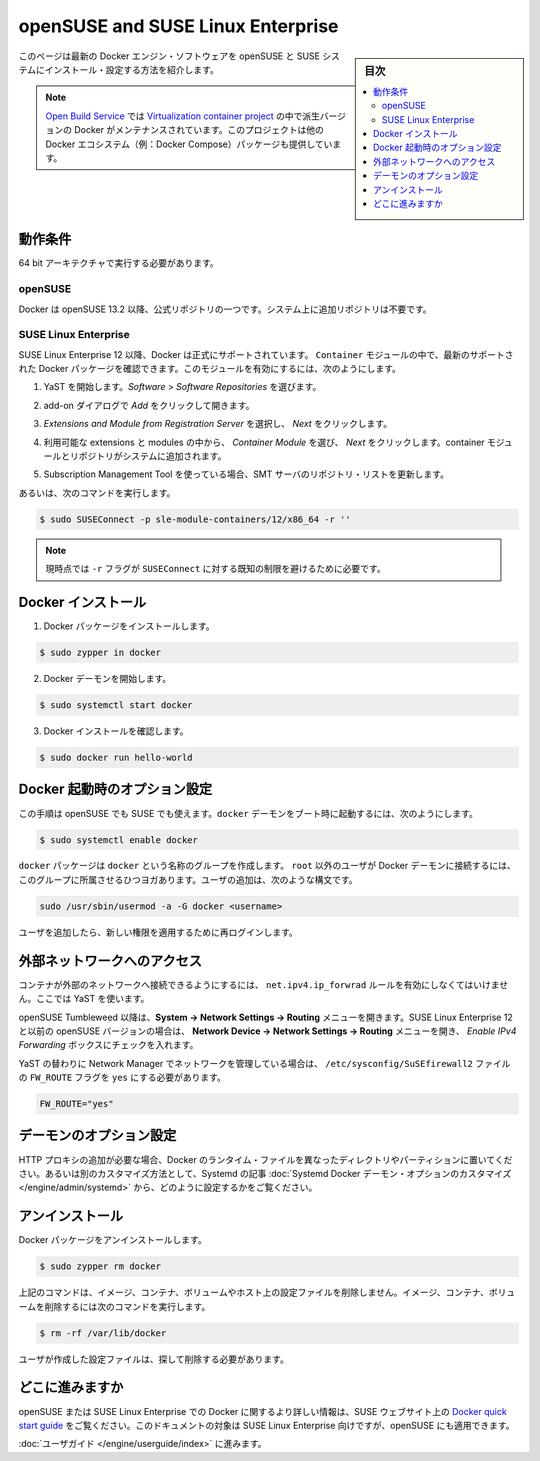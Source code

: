 .. -*- coding: utf-8 -*-
.. URL: https://docs.docker.com/engine/installation/linux/SUSE/
.. SOURCE: https://github.com/docker/docker/blob/master/docs/installation/linux/SUSE.md
   doc version: 1.11
      https://github.com/docker/docker/commits/master/docs/installation/linux/SUSE.md
.. check date: 2016/04/16
.. Commits on Jan 27, 2016 e310d070f498a2ac494c6d3fde0ec5d6e4479e14
.. ----------------------------------------------------------------------------

.. openSUSE and SUSE Linux Enterprise

========================================
openSUSE and SUSE Linux Enterprise
========================================

.. sidebar:: 目次

   .. contents:: 
       :depth: 3
       :local:

.. This page provides instructions for installing and configuring the lastest Docker Engine software on openSUSE and SUSE systems.

このページは最新の Docker エンジン・ソフトウェアを openSUSE と SUSE システムにインストール・設定する方法を紹介します。

..    Note: You can also find bleeding edge Docker versions inside of the repositories maintained by the Virtualization:containers project on the Open Build Service. This project delivers also other packages that are related with the Docker ecosystem (for example, Docker Compose).

.. note::

   `Open Build Service <https://build.opensuse.org/>`_ では `Virtualization container project <https://build.opensuse.org/project/show/Virtualization:containers>`_ の中で派生バージョンの Docker がメンテナンスされています。このプロジェクトは他の Docker エコシステム（例：Docker Compose）パッケージも提供しています。

.. Prerequisites

動作条件
==========

.. You must be running a 64 bit architecture.

64 bit アーキテクチャで実行する必要があります。

.. openSUSE

openSUSE
----------

.. Docker is part of the official openSUSE repositories starting from 13.2. No additional repository is required on your system.

Docker は openSUSE 13.2 以降、公式リポジトリの一つです。システム上に追加リポジトリは不要です。

.. SUSE Linux Enterprise

SUSE Linux Enterprise
------------------------------

.. Docker is officially supported on SUSE Linux Enterprise 12 and later. You can find the latest supported Docker packages inside the Container module. To enable this module, do the following:

SUSE Linux Enterprise 12 以降、Docker は正式にサポートされています。 ``Container`` モジュールの中で、最新のサポートされた Docker パッケージを確認できます。このモジュールを有効にするには、次のようにします。

..    Start YaST, and select Software > Software Repositories.

1. YaST を開始します。*Software* > *Software Repositories* を選びます。

..    Click Add to open the add-on dialog.

2. add-on ダイアログで *Add* をクリックして開きます。

..    Select Extensions and Module from Registration Server and click Next.

3. *Extensions and Module from Registration Server* を選択し、 *Next* をクリックします。

..    From the list of available extensions and modules, select Container Module and click Next. The containers module and its repositories are added to your system.

4. 利用可能な extensions と modules の中から、 *Container Module* を選び、 *Next* をクリックします。container モジュールとリポジトリがシステムに追加されます。

..    If you use Subscription Management Tool, update the list of repositories at the SMT server.

5. Subscription Management Tool を使っている場合、SMT サーバのリポジトリ・リストを更新します。

.. Otherwise execute the following command:

あるいは、次のコマンドを実行します。

.. code-block:: bash

   $ sudo SUSEConnect -p sle-module-containers/12/x86_64 -r ''
   
.. **Note:** currently the `-r ''` flag is required to avoid a known limitation of `SUSEConnect`.

.. note::

   現時点では ``-r`` フラグが ``SUSEConnect`` に対する既知の制限を避けるために必要です。

.. The Virtualization:containers project on the Open Build Service contains also bleeding edge Docker packages for SUSE Linux Enterprise. However these packages are not supported by SUSE.

   `Open Build Service <https://build.opensuse.org/>`_ にある `Virtualization container project <https://build.opensuse.org/project/show/Virtualization:containers>`_ には SUSE Linux Enteprise の Docker 派生パッケージが含まれています。しかしながら、これらのパッケージは SUSE に **サポートされません**。

.. Install Docker

Docker インストール
====================

..    Install the Docker package:

1. Docker パッケージをインストールします。

.. code-block:: bash

   $ sudo zypper in docker

..    Start the Docker daemon.

2. Docker デーモンを開始します。

.. code-block:: bash

   $ sudo systemctl start docker

..    Test the Docker installation.

3. Docker インストールを確認します。

.. code-block:: bash

   $ sudo docker run hello-world

.. Configure Docker boot options

Docker 起動時のオプション設定
==============================

.. You can use these steps on openSUSE or SUSE Linux Enterprise. To start the docker daemon at boot, set the following:

この手順は openSUSE でも SUSE でも使えます。``docker`` デーモンをブート時に起動するには、次のようにします。

.. code-block:: bash

   $ sudo systemctl enable docker

.. The docker package creates a new group named docker. Users, other than root user, must be part of this group to interact with the Docker daemon. You can add users with this command syntax:

``docker`` パッケージは ``docker`` という名称のグループを作成します。 ``root`` 以外のユーザが Docker デーモンに接続するには、このグループに所属させるひつヨガあります。ユーザの追加は、次のような構文です。

.. code-block:: bash

   sudo /usr/sbin/usermod -a -G docker <username>

.. Once you add a user, make sure they relog to pick up these new permissions.

ユーザを追加したら、新しい権限を適用するために再ログインします。

.. Enable external network access

外部ネットワークへのアクセス
==============================

.. If you want your containers to be able to access the external network, you must enable the net.ipv4.ip_forward rule. To do this, use YaST.

コンテナが外部のネットワークへ接続できるようにするには、 ``net.ipv4.ip_forwrad`` ルールを有効にしなくてはいけません。ここでは YaST を使います。

.. For openSUSE Tumbleweed and later, browse to the System -> Network Settings -> Routing menu. For SUSE Linux Enterprise 12 and previous openSUSE versions, browse to Network Devices -> Network Settings -> Routing menu (f) and check the Enable IPv4 Forwarding box.

openSUSE Tumbleweed 以降は、**System -> Network Settings -> Routing** メニューを開きます。SUSE Linux Enterprise 12 と以前の openSUSE バージョンの場合は、 **Network Device -> Network Settings -> Routing** メニューを開き、 *Enable IPv4 Forwarding* ボックスにチェックを入れます。

.. When networking is handled by the Network Manager, instead of YaST you must edit the /etc/sysconfig/SuSEfirewall2 file needs by hand to ensure the FW_ROUTE flag is set to yes like so:

YaST の替わりに Network Manager でネットワークを管理している場合は、 ``/etc/sysconfig/SuSEfirewall2`` ファイルの ``FW_ROUTE`` フラグを ``yes`` にする必要があります。

.. code-block:: bash

   FW_ROUTE="yes"

.. Custom daemon options

デーモンのオプション設定
==============================

.. If you need to add an HTTP Proxy, set a different directory or partition for the Docker runtime files, or make other customizations, read our Systemd article to learn how to customize your Systemd Docker daemon options.

HTTP プロキシの追加が必要な場合、Docker のランタイム・ファイルを異なったディレクトリやパーティションに置いてください。あるいは別のカスタマイズ方法として、Systemd の記事 :doc:`Systemd Docker デーモン・オプションのカスタマイズ </engine/admin/systemd>` から、どのように設定するかをご覧ください。

.. Uninstallation

アンインストール
====================

.. To uninstall the Docker package:

Docker パッケージをアンインストールします。

.. code-block:: bash

   $ sudo zypper rm docker

.. The above command does not remove images, containers, volumes, or user created configuration files on your host. If you wish to delete all images, containers, and volumes run the following command:

上記のコマンドは、イメージ、コンテナ、ボリュームやホスト上の設定ファイルを削除しません。イメージ、コンテナ、ボリュームを削除するには次のコマンドを実行します。

.. code-block:: bash

   $ rm -rf /var/lib/docker

.. You must delete the user created configuration files manually.

ユーザが作成した設定ファイルは、探して削除する必要があります。

.. Where to go from here

どこに進みますか
====================

.. You can find more details about Docker on openSUSE or SUSE Linux Enterprise in the Docker quick start guide on the SUSE website. The document targets SUSE Linux Enterprise, but its contents apply also to openSUSE.

openSUSE または SUSE Linux Enterprise での Docker に関するより詳しい情報は、SUSE ウェブサイト上の `Docker quick start guide <https://www.suse.com/documentation/sles-12/dockerquick/data/dockerquick.html>`_ をご覧ください。このドキュメントの対象は SUSE Linux Enterprise 向けですが、openSUSE にも適用できます。

.. Continue to the User Guide.

:doc:`ユーザガイド </engine/userguide/index>` に進みます。

.. seealso:: 

   Installation on openSUSE and SUSE Linux Enterprise
      https://docs.docker.com/engine/installation/linux/SUSE/

